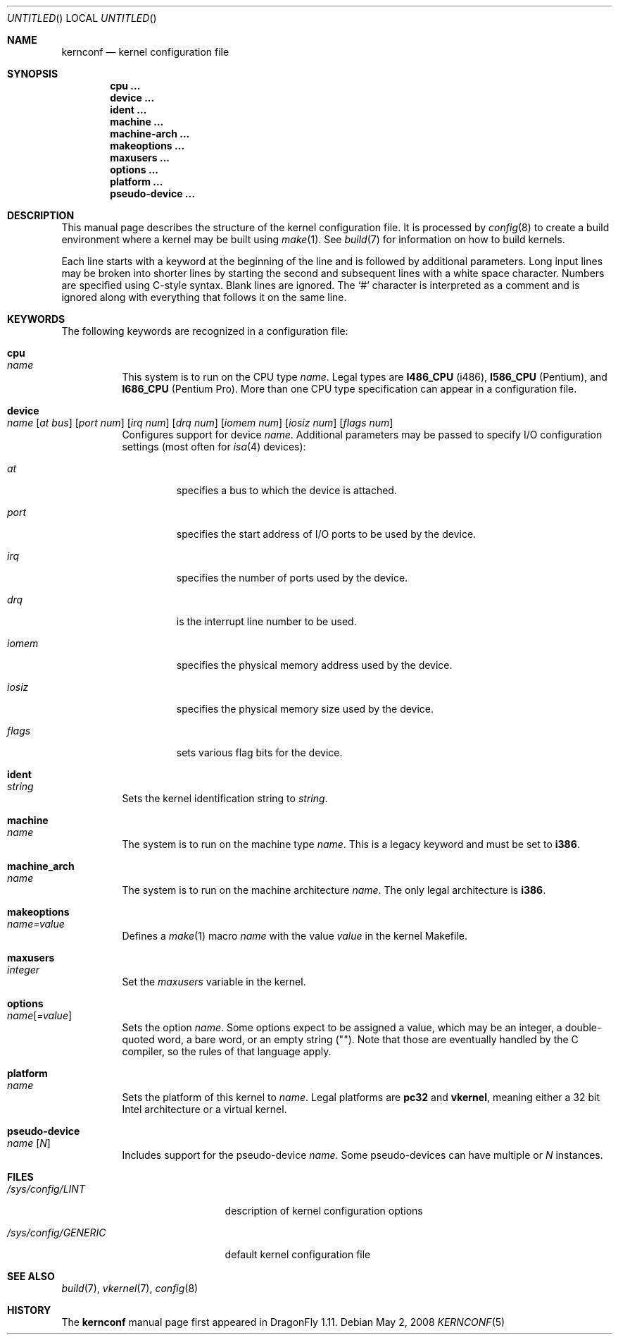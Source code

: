.\"
.\" Copyright (c) 2007
.\"	The DragonFly Project.  All rights reserved.
.\"
.\" Redistribution and use in source and binary forms, with or without
.\" modification, are permitted provided that the following conditions
.\" are met:
.\"
.\" 1. Redistributions of source code must retain the above copyright
.\"    notice, this list of conditions and the following disclaimer.
.\" 2. Redistributions in binary form must reproduce the above copyright
.\"    notice, this list of conditions and the following disclaimer in
.\"    the documentation and/or other materials provided with the
.\"    distribution.
.\" 3. Neither the name of The DragonFly Project nor the names of its
.\"    contributors may be used to endorse or promote products derived
.\"    from this software without specific, prior written permission.
.\"
.\" THIS SOFTWARE IS PROVIDED BY THE COPYRIGHT HOLDERS AND CONTRIBUTORS
.\" ``AS IS'' AND ANY EXPRESS OR IMPLIED WARRANTIES, INCLUDING, BUT NOT
.\" LIMITED TO, THE IMPLIED WARRANTIES OF MERCHANTABILITY AND FITNESS
.\" FOR A PARTICULAR PURPOSE ARE DISCLAIMED.  IN NO EVENT SHALL THE
.\" COPYRIGHT HOLDERS OR CONTRIBUTORS BE LIABLE FOR ANY DIRECT, INDIRECT,
.\" INCIDENTAL, SPECIAL, EXEMPLARY OR CONSEQUENTIAL DAMAGES (INCLUDING,
.\" BUT NOT LIMITED TO, PROCUREMENT OF SUBSTITUTE GOODS OR SERVICES;
.\" LOSS OF USE, DATA, OR PROFITS; OR BUSINESS INTERRUPTION) HOWEVER CAUSED
.\" AND ON ANY THEORY OF LIABILITY, WHETHER IN CONTRACT, STRICT LIABILITY,
.\" OR TORT (INCLUDING NEGLIGENCE OR OTHERWISE) ARISING IN ANY WAY OUT
.\" OF THE USE OF THIS SOFTWARE, EVEN IF ADVISED OF THE POSSIBILITY OF
.\" SUCH DAMAGE.
.\"
.\" $DragonFly: src/share/man/man5/kernconf.5,v 1.7 2008/05/02 22:10:58 swildner Exp $
.\"
.Dd May 2, 2008
.Os
.Dt KERNCONF 5
.Sh NAME
.Nm kernconf
.Nd kernel configuration file
.Sh SYNOPSIS
.Cd cpu ...
.Cd device ...
.Cd ident ...
.Cd machine ...
.Cd machine-arch ...
.Cd makeoptions ...
.Cd maxusers ...
.Cd options ...
.Cd platform ...
.Cd pseudo-device ...
.Sh DESCRIPTION
This manual page describes the structure of the kernel configuration file.
It is processed by
.Xr config 8
to create a build environment where a kernel may be built using
.Xr make 1 .
See
.Xr build 7
for information on how to build kernels.
.Pp
Each line starts with a keyword at the beginning of the line and is
followed by additional parameters.
Long input lines may be broken into shorter lines by starting the
second and subsequent lines with a white space character.
Numbers are specified using
.Tn C Ns -style
syntax.
Blank lines are ignored.
The
.Sq #
character is interpreted as a comment and is ignored along with everything
that follows it on the same line.
.Sh KEYWORDS
The following keywords are recognized in a configuration file:
.Pp
.Bl -tag -width indent -compact
.It Sy cpu Xo
.Ar name
.Xc
This system is to run on the CPU type
.Ar name .
Legal types are
.Sy I486_CPU
(i486),
.Sy I586_CPU
.Tn ( Pentium ) ,
and
.Sy I686_CPU
.Tn ( Pentium Pro ) .
More than one CPU type specification can appear in a configuration file.
.Pp
.It Sy device Xo
.Ar name
.Op Ar at bus
.Op Ar port num
.Op Ar irq num
.Op Ar drq num
.Op Ar iomem num
.Op Ar iosiz num
.Op Ar flags num
.Xc
Configures support for device
.Ar name .
Additional parameters may be passed to specify I/O configuration
settings (most often for
.Xr isa 4
devices):
.Bl -tag -width ".Ar iomem"
.It Ar at
specifies a bus to which the device is attached.
.It Ar port
specifies the start address of I/O ports to be used by the device.
.It Ar irq
specifies the number of ports used by the device.
.It Ar drq
is the interrupt line number to be used.
.It Ar iomem
specifies the physical memory address used by the device.
.It Ar iosiz
specifies the physical memory size used by the device.
.It Ar flags
sets various flag bits for the device.
.El
.Pp
.It Sy ident Xo
.Ar string
.Xc
Sets the kernel identification string to
.Ar string .
.Pp
.It Sy machine Xo
.Ar name
.Xc
The system is to run on the machine type
.Ar name .
This is a legacy keyword and must be set to
.Sy i386 .
.Pp
.It Sy machine_arch Xo
.Ar name
.Xc
The system is to run on the machine architecture
.Ar name .
The only legal architecture is
.Sy i386 .
.Pp
.It Sy makeoptions Xo
.Ar name=value
.Xc
Defines a
.Xr make 1
macro
.Ar name
with the value
.Ar value
in the kernel Makefile.
.Pp
.It Sy maxusers Xo
.Ar integer
.Xc
Set the
.Va maxusers
variable in the kernel.
.Pp
.It Sy options Xo
.Ar name Ns Bq Ar =value
.Xc
Sets the option
.Ar name .
Some options expect to be assigned a value, which may be an integer,
a double-quoted word, a bare word, or an empty string
.Pq Qq .
Note that those are eventually handled by the C compiler, so the rules
of that language apply.
.\"For more information see the
.\".Sx OPTIONS
.\"section.
.Pp
.It Sy platform Xo
.Ar name
.Xc
Sets the platform of this kernel to
.Ar name .
Legal platforms are
.Sy pc32
and
.Sy vkernel ,
meaning either a 32 bit
.Tn Intel
architecture or a virtual kernel.
.Pp
.It Sy pseudo-device Xo
.Ar name
.Op Ar N
.Xc
Includes support for the pseudo-device
.Ar name .
Some pseudo-devices can have multiple or
.Ar N
instances.
.El
.\".Sh OPTIONS
.Sh FILES
.Bl -tag -width ".Pa /sys/config/GENERIC"
.It Pa /sys/config/LINT
description of kernel configuration options
.It Pa /sys/config/GENERIC
default kernel configuration file
.El
.Sh SEE ALSO
.Xr build 7 ,
.Xr vkernel 7 ,
.Xr config 8
.Sh HISTORY
The
.Nm
manual page first appeared in
.Dx 1.11 .
